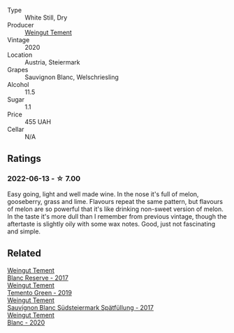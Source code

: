 #+attr_html: :class wine-main-image
[[file:/images/10/032e11-4691-4634-8f36-ce7ed8c1dba2/2022-06-12-17-28-38-D9712012-722A-4AA8-9D81-D45EC3171A7E@512.webp]]

- Type :: White Still, Dry
- Producer :: [[barberry:/producers/10ab4cea-5852-45b1-94bc-97e93fe33956][Weingut Tement]]
- Vintage :: 2020
- Location :: Austria, Steiermark
- Grapes :: Sauvignon Blanc, Welschriesling
- Alcohol :: 11.5
- Sugar :: 1.1
- Price :: 455 UAH
- Cellar :: N/A

** Ratings

*** 2022-06-13 - ☆ 7.00

Easy going, light and well made wine. In the nose it's full of melon, gooseberry, grass and lime. Flavours repeat the same pattern, but flavours of melon are so powerful that it's like drinking non-sweet version of melon. In the taste it's more dull than I remember from previous vintage, though the aftertaste is slightly oily with some wax notes. Good, just not fascinating and simple.

** Related

#+begin_export html
<div class="flex-container">
  <a class="flex-item flex-item-left" href="/wines/0346dda7-b320-4d33-b87c-1aaa7ad13955.html">
    <img class="flex-bottle" src="/images/03/46dda7-b320-4d33-b87c-1aaa7ad13955/2022-01-16-11-43-00-D2F5F049-80AA-4139-B3D4-27BD996201DF-1-105-c@512.webp"></img>
    <section class="h">Weingut Tement</section>
    <section class="h text-bolder">Blanc Reserve - 2017</section>
  </a>

  <a class="flex-item flex-item-right" href="/wines/3af6dc13-151d-4cfa-a315-e3f68d6e04a0.html">
    <img class="flex-bottle" src="/images/3a/f6dc13-151d-4cfa-a315-e3f68d6e04a0/2021-04-25-14-15-47-1585199E-316E-45FF-96CE-33F76C8849DE-1-105-c@512.webp"></img>
    <section class="h">Weingut Tement</section>
    <section class="h text-bolder">Temento Green - 2019</section>
  </a>

  <a class="flex-item flex-item-left" href="/wines/67b1bff3-17d8-4eeb-b8b8-07030edb41ac.html">
    <img class="flex-bottle" src="/images/67/b1bff3-17d8-4eeb-b8b8-07030edb41ac/2021-08-14-10-17-40-6AB906D6-9AD1-499F-8B32-34F427389BC4-1-105-c@512.webp"></img>
    <section class="h">Weingut Tement</section>
    <section class="h text-bolder">Sauvignon Blanc Südsteiermark Spätfüllung - 2017</section>
  </a>

  <a class="flex-item flex-item-right" href="/wines/b7ff4247-f4c0-48cf-829c-f735ddeb4e22.html">
    <img class="flex-bottle" src="/images/b7/ff4247-f4c0-48cf-829c-f735ddeb4e22/2021-07-15-08-00-02-A0D6EEDC-BA0E-4C2B-8BBE-EC28E45F7B02-1-105-c@512.webp"></img>
    <section class="h">Weingut Tement</section>
    <section class="h text-bolder">Blanc - 2020</section>
  </a>

</div>
#+end_export
